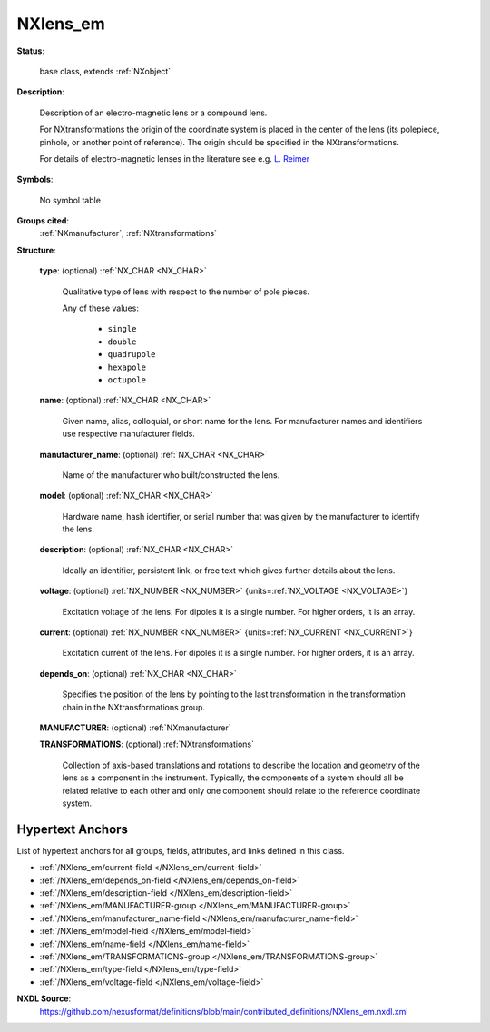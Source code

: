 .. auto-generated by dev_tools.docs.nxdl from the NXDL source contributed_definitions/NXlens_em.nxdl.xml -- DO NOT EDIT

.. index::
    ! NXlens_em (base class)
    ! lens_em (base class)
    see: lens_em (base class); NXlens_em

.. _NXlens_em:

=========
NXlens_em
=========

**Status**:

  base class, extends :ref:`NXobject`

**Description**:

  Description of an electro-magnetic lens or a compound lens.

  For NXtransformations the origin of the coordinate system is placed
  in the center of the lens
  (its polepiece, pinhole, or another point of reference).
  The origin should be specified in the NXtransformations.

  For details of electro-magnetic lenses in the literature see e.g. `L. Reimer <https://doi.org/10.1007/978-3-540-38967-5>`_

**Symbols**:

  No symbol table

**Groups cited**:
  :ref:`NXmanufacturer`, :ref:`NXtransformations`

.. index:: NXmanufacturer (base class); used in base class, NXtransformations (base class); used in base class

**Structure**:

  .. _/NXlens_em/type-field:

  .. index:: type (field)

  **type**: (optional) :ref:`NX_CHAR <NX_CHAR>`

    Qualitative type of lens with respect to the number of pole pieces.

    Any of these values:

      * ``single``

      * ``double``

      * ``quadrupole``

      * ``hexapole``

      * ``octupole``


  .. _/NXlens_em/name-field:

  .. index:: name (field)

  **name**: (optional) :ref:`NX_CHAR <NX_CHAR>`

    Given name, alias, colloquial, or short name for the lens.
    For manufacturer names and identifiers use respective manufacturer fields.

  .. _/NXlens_em/manufacturer_name-field:

  .. index:: manufacturer_name (field)

  **manufacturer_name**: (optional) :ref:`NX_CHAR <NX_CHAR>`

    Name of the manufacturer who built/constructed the lens.

  .. _/NXlens_em/model-field:

  .. index:: model (field)

  **model**: (optional) :ref:`NX_CHAR <NX_CHAR>`

    Hardware name, hash identifier, or serial number that was given by the
    manufacturer to identify the lens.

  .. _/NXlens_em/description-field:

  .. index:: description (field)

  **description**: (optional) :ref:`NX_CHAR <NX_CHAR>`

    Ideally an identifier, persistent link, or free text which gives further details
    about the lens.

  .. _/NXlens_em/voltage-field:

  .. index:: voltage (field)

  **voltage**: (optional) :ref:`NX_NUMBER <NX_NUMBER>` {units=\ :ref:`NX_VOLTAGE <NX_VOLTAGE>`}

    Excitation voltage of the lens. For dipoles it is a single number. For higher
    orders, it is an array.

  .. _/NXlens_em/current-field:

  .. index:: current (field)

  **current**: (optional) :ref:`NX_NUMBER <NX_NUMBER>` {units=\ :ref:`NX_CURRENT <NX_CURRENT>`}

    Excitation current of the lens. For dipoles it is a single number. For higher
    orders, it is an array.

  .. _/NXlens_em/depends_on-field:

  .. index:: depends_on (field)

  **depends_on**: (optional) :ref:`NX_CHAR <NX_CHAR>`

    Specifies the position of the lens by pointing to the last transformation in the
    transformation chain in the NXtransformations group.

  .. _/NXlens_em/MANUFACTURER-group:

  **MANUFACTURER**: (optional) :ref:`NXmanufacturer`


  .. _/NXlens_em/TRANSFORMATIONS-group:

  **TRANSFORMATIONS**: (optional) :ref:`NXtransformations`

    Collection of axis-based translations and rotations to describe the
    location and geometry of the lens as a component in the instrument.
    Typically, the components of a system should all be related relative to
    each other and only one component should relate to the reference
    coordinate system.


Hypertext Anchors
-----------------

List of hypertext anchors for all groups, fields,
attributes, and links defined in this class.


* :ref:`/NXlens_em/current-field </NXlens_em/current-field>`
* :ref:`/NXlens_em/depends_on-field </NXlens_em/depends_on-field>`
* :ref:`/NXlens_em/description-field </NXlens_em/description-field>`
* :ref:`/NXlens_em/MANUFACTURER-group </NXlens_em/MANUFACTURER-group>`
* :ref:`/NXlens_em/manufacturer_name-field </NXlens_em/manufacturer_name-field>`
* :ref:`/NXlens_em/model-field </NXlens_em/model-field>`
* :ref:`/NXlens_em/name-field </NXlens_em/name-field>`
* :ref:`/NXlens_em/TRANSFORMATIONS-group </NXlens_em/TRANSFORMATIONS-group>`
* :ref:`/NXlens_em/type-field </NXlens_em/type-field>`
* :ref:`/NXlens_em/voltage-field </NXlens_em/voltage-field>`

**NXDL Source**:
  https://github.com/nexusformat/definitions/blob/main/contributed_definitions/NXlens_em.nxdl.xml
